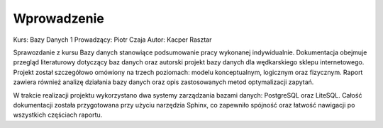 Wprowadzenie
============

Kurs: Bazy Danych 1  
Prowadzący: Piotr Czaja  
Autor: Kacper Rasztar

Sprawozdanie z kursu Bazy danych stanowiące podsumowanie pracy wykonanej indywidualnie. Dokumentacja obejmuje przegląd literaturowy dotyczący baz danych oraz autorski projekt bazy danych dla wędkarskiego sklepu internetowego. Projekt został szczegółowo omówiony na trzech poziomach: modelu konceptualnym, logicznym oraz fizycznym. Raport zawiera również analizę działania bazy danych oraz opis zastosowanych metod optymalizacji zapytań.

W trakcie realizacji projektu wykorzystano dwa systemy zarządzania bazami danych: PostgreSQL oraz LiteSQL. Całość dokumentacji została przygotowana przy użyciu narzędzia Sphinx, co zapewniło spójność oraz łatwość nawigacji po wszystkich częściach raportu.
